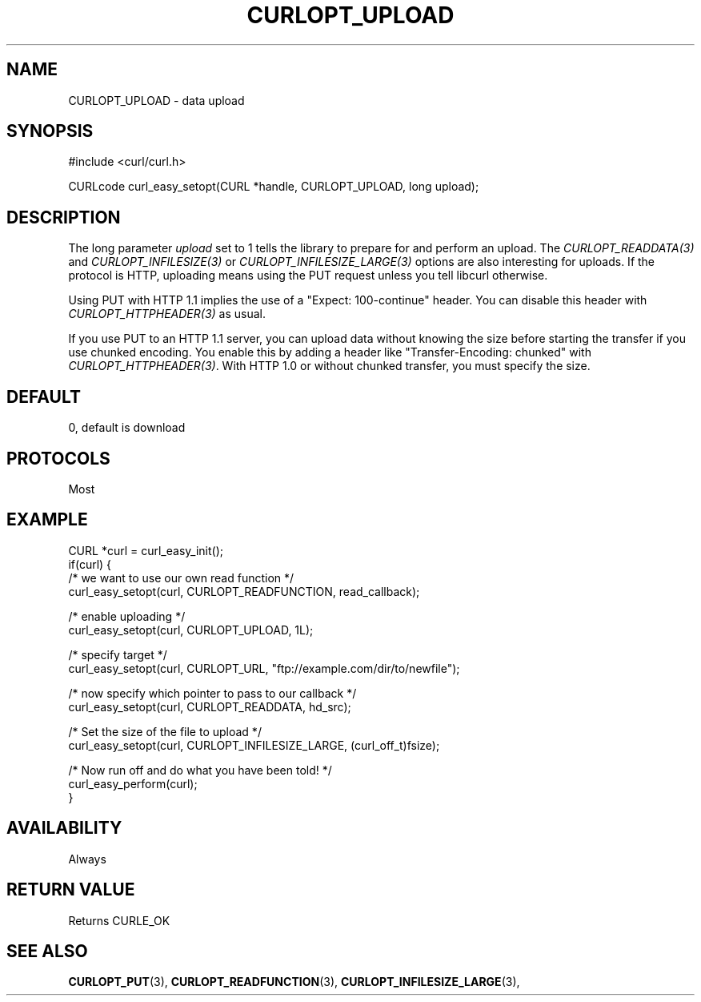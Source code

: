 .\" **************************************************************************
.\" *                                  _   _ ____  _
.\" *  Project                     ___| | | |  _ \| |
.\" *                             / __| | | | |_) | |
.\" *                            | (__| |_| |  _ <| |___
.\" *                             \___|\___/|_| \_\_____|
.\" *
.\" * Copyright (C) 1998 - 2021, Daniel Stenberg, <daniel@haxx.se>, et al.
.\" *
.\" * This software is licensed as described in the file COPYING, which
.\" * you should have received as part of this distribution. The terms
.\" * are also available at https://curl.se/docs/copyright.html.
.\" *
.\" * You may opt to use, copy, modify, merge, publish, distribute and/or sell
.\" * copies of the Software, and permit persons to whom the Software is
.\" * furnished to do so, under the terms of the COPYING file.
.\" *
.\" * This software is distributed on an "AS IS" basis, WITHOUT WARRANTY OF ANY
.\" * KIND, either express or implied.
.\" *
.\" **************************************************************************
.\"
.TH CURLOPT_UPLOAD 3 "17 Jun 2014" "libcurl 7.37.0" "curl_easy_setopt options"
.SH NAME
CURLOPT_UPLOAD \- data upload
.SH SYNOPSIS
.nf
#include <curl/curl.h>

CURLcode curl_easy_setopt(CURL *handle, CURLOPT_UPLOAD, long upload);
.fi
.SH DESCRIPTION
The long parameter \fIupload\fP set to 1 tells the library to prepare for and
perform an upload. The \fICURLOPT_READDATA(3)\fP and
\fICURLOPT_INFILESIZE(3)\fP or \fICURLOPT_INFILESIZE_LARGE(3)\fP options are
also interesting for uploads. If the protocol is HTTP, uploading means using
the PUT request unless you tell libcurl otherwise.

Using PUT with HTTP 1.1 implies the use of a "Expect: 100-continue" header.
You can disable this header with \fICURLOPT_HTTPHEADER(3)\fP as usual.

If you use PUT to an HTTP 1.1 server, you can upload data without knowing the
size before starting the transfer if you use chunked encoding. You enable this
by adding a header like "Transfer-Encoding: chunked" with
\fICURLOPT_HTTPHEADER(3)\fP. With HTTP 1.0 or without chunked transfer, you
must specify the size.
.SH DEFAULT
0, default is download
.SH PROTOCOLS
Most
.SH EXAMPLE
.nf
CURL *curl = curl_easy_init();
if(curl) {
  /* we want to use our own read function */
  curl_easy_setopt(curl, CURLOPT_READFUNCTION, read_callback);

  /* enable uploading */
  curl_easy_setopt(curl, CURLOPT_UPLOAD, 1L);

  /* specify target */
  curl_easy_setopt(curl, CURLOPT_URL, "ftp://example.com/dir/to/newfile");

  /* now specify which pointer to pass to our callback */
  curl_easy_setopt(curl, CURLOPT_READDATA, hd_src);

  /* Set the size of the file to upload */
  curl_easy_setopt(curl, CURLOPT_INFILESIZE_LARGE, (curl_off_t)fsize);

  /* Now run off and do what you have been told! */
  curl_easy_perform(curl);
}
.fi
.SH AVAILABILITY
Always
.SH RETURN VALUE
Returns CURLE_OK
.SH "SEE ALSO"
.BR CURLOPT_PUT "(3), " CURLOPT_READFUNCTION "(3), "
.BR CURLOPT_INFILESIZE_LARGE "(3), "
